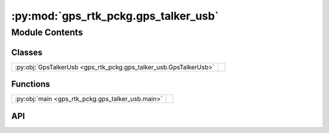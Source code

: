 :py:mod:`gps_rtk_pckg.gps_talker_usb`
=====================================

.. py:module:: gps_rtk_pckg.gps_talker_usb

.. autodoc2-docstring:: gps_rtk_pckg.gps_talker_usb
   :allowtitles:

Module Contents
---------------

Classes
~~~~~~~

.. list-table::
   :class: autosummary longtable
   :align: left

   * - :py:obj:`GpsTalkerUsb <gps_rtk_pckg.gps_talker_usb.GpsTalkerUsb>`
     - .. autodoc2-docstring:: gps_rtk_pckg.gps_talker_usb.GpsTalkerUsb
          :summary:

Functions
~~~~~~~~~

.. list-table::
   :class: autosummary longtable
   :align: left

   * - :py:obj:`main <gps_rtk_pckg.gps_talker_usb.main>`
     - .. autodoc2-docstring:: gps_rtk_pckg.gps_talker_usb.main
          :summary:

API
~~~

.. py:class:: GpsTalkerUsb()
   :canonical: gps_rtk_pckg.gps_talker_usb.GpsTalkerUsb

   Bases: :py:obj:`rclpy.node.Node`

   .. autodoc2-docstring:: gps_rtk_pckg.gps_talker_usb.GpsTalkerUsb

   .. rubric:: Initialization

   .. autodoc2-docstring:: gps_rtk_pckg.gps_talker_usb.GpsTalkerUsb.__init__

   .. py:method:: base_position_srv_callback(request, response)
      :canonical: gps_rtk_pckg.gps_talker_usb.GpsTalkerUsb.base_position_srv_callback

      .. autodoc2-docstring:: gps_rtk_pckg.gps_talker_usb.GpsTalkerUsb.base_position_srv_callback

   .. py:method:: timer_callback()
      :canonical: gps_rtk_pckg.gps_talker_usb.GpsTalkerUsb.timer_callback

      .. autodoc2-docstring:: gps_rtk_pckg.gps_talker_usb.GpsTalkerUsb.timer_callback

   .. py:method:: connection()
      :canonical: gps_rtk_pckg.gps_talker_usb.GpsTalkerUsb.connection

      .. autodoc2-docstring:: gps_rtk_pckg.gps_talker_usb.GpsTalkerUsb.connection

   .. py:method:: extraction_donnees_gps_nmea(raw_d)
      :canonical: gps_rtk_pckg.gps_talker_usb.GpsTalkerUsb.extraction_donnees_gps_nmea

      .. autodoc2-docstring:: gps_rtk_pckg.gps_talker_usb.GpsTalkerUsb.extraction_donnees_gps_nmea

.. py:function:: main(args=None)
   :canonical: gps_rtk_pckg.gps_talker_usb.main

   .. autodoc2-docstring:: gps_rtk_pckg.gps_talker_usb.main
